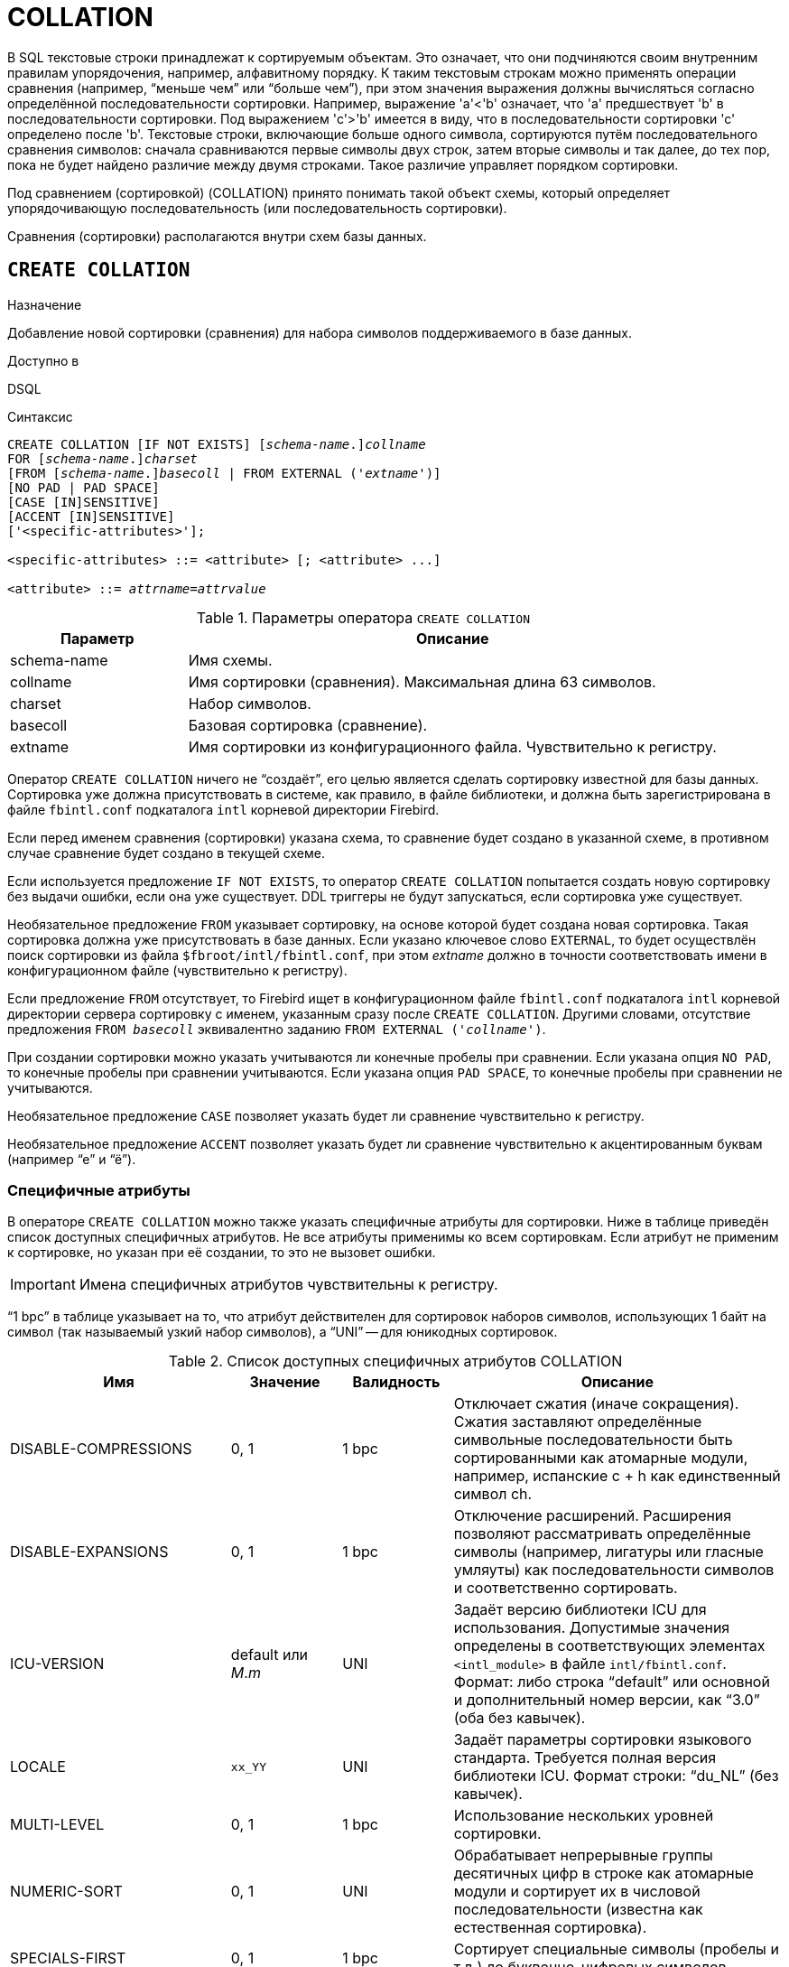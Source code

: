 [[fblangref-ddl-collation]]
= COLLATION

В SQL текстовые строки принадлежат к сортируемым объектам. Это означает, что они подчиняются своим внутренним правилам упорядочения, например, алфавитному порядку. К таким текстовым строкам можно применять операции сравнения (например, "`меньше чем`" или "`больше чем`"), при этом значения выражения должны вычисляться согласно определённой последовательности сортировки. Например, выражение 'a'<'b' означает, что 'a' предшествует 'b' в последовательности сортировки. Под выражением 'c'>'b' имеется в виду, что в последовательности сортировки 'с' определено после 'b'. Текстовые строки, включающие больше одного символа, сортируются путём последовательного сравнения символов: сначала сравниваются первые символы двух строк, затем вторые символы и так далее, до тех пор, пока не будет найдено различие между двумя строками. Такое различие управляет порядком сортировки.

Под сравнением (сортировкой) (COLLATION) принято понимать такой объект схемы, который определяет упорядочивающую последовательность (или последовательность сортировки).

Сравнения (сортировки) располагаются внутри схем базы данных.

[[fblangref-ddl-collation-create]]
== `CREATE COLLATION`

.Назначение
Добавление новой сортировки (сравнения) для набора символов поддерживаемого в базе данных.
(((CREATE COLLATION)))

.Доступно в
DSQL

.Синтаксис
[listing,subs="+quotes,attributes"]
----
CREATE COLLATION [IF NOT EXISTS] \[__schema-name__.]_collname_
FOR \[__schema-name__.]_charset_
[FROM [_schema-name_.{endsb}__basecoll__ | FROM EXTERNAL ('_extname_')]
[NO PAD | PAD SPACE]
[CASE [IN]SENSITIVE]
[ACCENT [IN]SENSITIVE]
['<specific-attributes>'];

<specific-attributes> ::= <attribute> [; <attribute> ...]

<attribute> ::= _attrname_=_attrvalue_
----

[[fblangref-ddl-tbl-collatcrt]]
.Параметры оператора `CREATE COLLATION`
[cols="<1,<3", options="header",stripes="none"]
|===
^| Параметр
^| Описание

|schema-name
|Имя схемы.

|collname
|Имя сортировки (сравнения). Максимальная длина 63 символов.

|charset
|Набор символов.

|basecoll
|Базовая сортировка (сравнение).

|extname
|Имя сортировки из конфигурационного файла.
Чувствительно к регистру.
|===

Оператор `CREATE COLLATION` ничего не "`создаёт`", его целью является сделать сортировку известной для базы данных. Сортировка уже должна присутствовать в системе, как правило, в файле библиотеки, и должна быть зарегистрирована в файле `fbintl.conf` подкаталога `intl` корневой директории Firebird.

Если перед именем сравнения (сортировки) указана схема, то сравнение будет создано в указанной схеме, в противном случае сравнение будет создано в текущей схеме.

Если используется предложение `IF NOT EXISTS`, то оператор `CREATE COLLATION` попытается создать новую сортировку без выдачи ошибки, если она уже существует. DDL триггеры не будут запускаться, если сортировка уже существует.

Необязательное предложение `FROM` указывает сортировку, на основе которой будет создана новая сортировка. Такая сортировка должна уже присутствовать в базе данных. Если указано ключевое слово `EXTERNAL`, то будет осуществлён поиск сортировки из файла `$fbroot/intl/fbintl.conf`, при этом _extname_ должно в точности соответствовать имени в конфигурационном файле (чувствительно к регистру).

Если предложение `FROM` отсутствует, то Firebird ищет в конфигурационном файле `fbintl.conf` подкаталога `intl` корневой директории сервера сортировку с именем, указанным сразу после `CREATE COLLATION`. Другими словами, отсутствие предложения `FROM _basecoll_` эквивалентно заданию `FROM EXTERNAL ('_collname_')`.

При создании сортировки можно указать учитываются ли конечные пробелы при сравнении. Если указана опция `NO PAD`, то конечные пробелы при сравнении учитываются. Если указана опция `PAD SPACE`, то конечные пробелы при сравнении не учитываются.

Необязательное предложение `CASE` позволяет указать будет ли сравнение чувствительно к регистру.

Необязательное предложение `ACCENT` позволяет указать будет ли сравнение чувствительно к акцентированным буквам (например "`е`" и "`ё`").

[[fblangref-ddl-collation-specattr]]
=== Специфичные атрибуты

В операторе `CREATE COLLATION` можно также указать специфичные атрибуты для сортировки. Ниже в таблице приведён список доступных специфичных атрибутов. Не все атрибуты применимы ко всем сортировкам. Если атрибут не применим к сортировке, но указан при её создании, то это не вызовет ошибки.

[IMPORTANT]
====
Имена специфичных атрибутов чувствительны к регистру.
====

"`1 bpc`" в таблице указывает на то, что атрибут действителен для сортировок наборов символов, использующих 1 байт на символ (так называемый узкий набор символов), а "`UNI`" -- для юникодных сортировок.

[[fblangref-ddl-tbl-specific-colls]]
.Список доступных специфичных атрибутов COLLATION
[cols="<2,<1,<1,<3", options="header"]
|===
^| Имя
^| Значение
^| Валидность
^| Описание

|DISABLE-COMPRESSIONS
| 0, 1
| 1 bpc
|Отключает сжатия (иначе сокращения).
Сжатия заставляют определённые символьные последовательности быть сортированными
как атомарные модули, например, испанские c + h как единственный
символ ch.

|DISABLE-EXPANSIONS
| 0, 1
| 1 bpc
|Отключение расширений. Расширения позволяют рассматривать
определённые символы (например, лигатуры или гласные умляуты)
как последовательности символов и соответственно сортировать.

|ICU-VERSION
|default или _M_._m_
|UNI
|Задаёт версию библиотеки ICU для использования. Допустимые
значения определены в соответствующих элементах
`<intl_module>` в файле `intl/fbintl.conf`. Формат: либо строка "`default`" или основной и дополнительный номер
версии, как "`3.0`" (оба без кавычек).

|LOCALE
|`xx_YY`
|UNI
|Задаёт параметры сортировки языкового стандарта. Требуется
полная версия библиотеки ICU. Формат строки: "`du_NL`" (без кавычек).

|MULTI-LEVEL
|0, 1
|1 bpc
|Использование нескольких уровней сортировки.

|NUMERIC-SORT
|0, 1
|UNI
|Обрабатывает непрерывные группы десятичных цифр в строке как
атомарные модули и сортирует их в числовой последовательности
(известна как естественная сортировка).

|SPECIALS-FIRST
|0, 1
|1 bpc
|Сортирует специальные символы (пробелы и т.д.) до
буквенно-цифровых символов.
|===

[TIP]
====
Если вы хотите добавить в базу данных новый набор символов с его умалчиваемой сортировкой, то зарегистрируйте и
выполните хранимую процедуру _sp_register_character_name(name, max_bytes_per_character)_ из подкаталога `misc/intl.sql` установки Firebird. Для нормальной работы с набором символов, он должен присутствовать в вашей операционной системе, и зарегистрирован в файле `fbintl.conf` поддиректории `intl`.
====

[[fblangref-ddl-collation-create-who]]
=== Кто может создать сортировку?

Выполнить оператор `CREATE COLLATION` могут:

* <<fblangref-security-administrators,Администраторы>>
* Владелец схемы в которой создаётся сравнение (сортировка);
* Пользователи с привилегией `CREATE COLLATION` для схемы в которой создаётся сравнение (сортировка).

Пользователь, создавший сортировку, становится её владельцем.

[[fblangref-ddl-collation-create-examples]]
=== Примеры

.Создание сортировки с использованием имени, найденном в файле `fbintl.conf` (чувствительной к регистру символов).
[example]
====
[source,sql]
----
CREATE COLLATION ISO8859_1_UNICODE FOR ISO8859_1;
----
====

.Создание сортировки, если её не существует.
[example]
====
[source,sql]
----
CREATE COLLATION IF NOT EXISTS ISO8859_1_UNICODE FOR ISO8859_1;
----
====

.Создание сортировки с использованием специального (заданного пользователем) названия ("`external`" имя должно в точности соответствовать имени в файле `fbintl.conf`).
[example]
====
[source,sql]
----
CREATE COLLATION LAT_UNI
FOR ISO8859_1
FROM EXTERNAL ('ISO8859_1_UNICODE');
----
====

.Создание не чувствительной к регистру символов сортировки на основе уже присутствующей в базе данных.
[example]
====
[source,sql]
----
CREATE COLLATION ES_ES_NOPAD_CI
FOR ISO8859_1
FROM ES_ES
NO PAD
CASE INSENSITIVE;
----
====

.Создание не чувствительной к регистру символов сортировки на основе уже присутствующей в базе данных со специфичными атрибутами.
[example]
====
[source,sql]
----
CREATE COLLATION ES_ES_CI_COMPR
FOR ISO8859_1
FROM ES_ES
CASE INSENSITIVE
'DISABLE-COMPRESSIONS=0';
----
====

.Создание не чувствительной к регистру символов сортировки по значению чисел (так называемой натуральной сортировки).
[example]
====
[source,sql]
----
CREATE COLLATION nums_coll FOR UTF8
FROM UNICODE
CASE INSENSITIVE 'NUMERIC-SORT=1';

CREATE DOMAIN dm_nums AS varchar(20)
CHARACTER SET UTF8 COLLATE nums_coll; -- original (manufacturer) numbers

CREATE TABLE wares(id int primary key, articul dm_nums ...);
----
====

.См. также:
<<fblangref-ddl-collation-drop,DROP COLLATION>>.

[[fblangref-ddl-collation-drop]]
== `DROP COLLATION`

.Назначение
Удаление существующей сортировки.
(((DROP COLLATION)))

.Доступно в
DSQL

.Синтаксис
[listing,subs="+quotes"]
----
DROP COLLATION [IF EXISTS] \[__schema-name__.]_collname_
----

Оператор `DROP COLLATION` удаляет указанную сортировку. Сортировка должна присутствовать в базе данных, иначе будет выдана соответствующая ошибка. Если указано только имя сортировки, то его поиск происходит в текущей схеме.

Если используется предложение `IF EXISTS`, то оператор `DROP COLLATION` попытается удалить сортировку без выдачи ошибки, если она не существует. DDL триггеры не будут запускаться, если сортировка не существует.

[TIP]
====
Если вы хотите удалить в базе данных набор символов со всеми его сортировками, то зарегистрируйте и выполните хранимую процедуру `sp_unregister_character_set(<charset_name>)` из подкаталога `misc/intl.sql` установки Firebird.
====

[[fblangref-ddl-collation-drop-who]]
=== Кто может удалить сортировку?

Выполнить оператор `DROP COLLATION` могут:

* <<fblangref-security-administrators,Администраторы>>
* Владелец сортировки;
* Владелец схемы в которой расположена сортировки;
* Пользователи с привилегией `DROP ANY COLLATION` для схемы в которой расположена сортировка.


[[fblangref-ddl-collation-drop-examples]]
=== Примеры

.Удаление сортировки
[example]
====
[source,sql]
----
DROP COLLATION ES_ES_NOPAD_CI;
----
====

.Удаление сортировки, если она существует
[example]
====
[source,sql]
----
DROP COLLATION IF EXISTS ES_ES_NOPAD_CI;
----
====

.См. также:
<<fblangref-ddl-collation-create,CREATE COLLATION>>.

